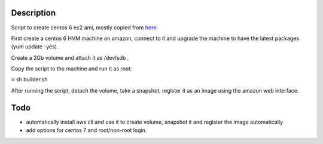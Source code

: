 Description
===========

Script to create centos 6 ec2 ami, mostly copied from here_:

.. _here: http://guestslinuxstuff.blogspot.fr/2014/08/creating-amazon-centos-hvm-ami-with.html

First create a centos 6 HVM machine on amazon, connect to it and upgrade the
machine to have the latest packages (yum update -yes).

Create a 2Gb volume and attach it as /dev/sdb .

Copy the script to the machine and run it as root:

> sh builder.sh

After running the script, detach the volume, take a snapshot, register it as an
image using the amazon web interface.

Todo
====

- automatically install aws cli and use it to create volume, snapshot it and
  register the image automatically
- add options for centos 7 and root/non-root login.
